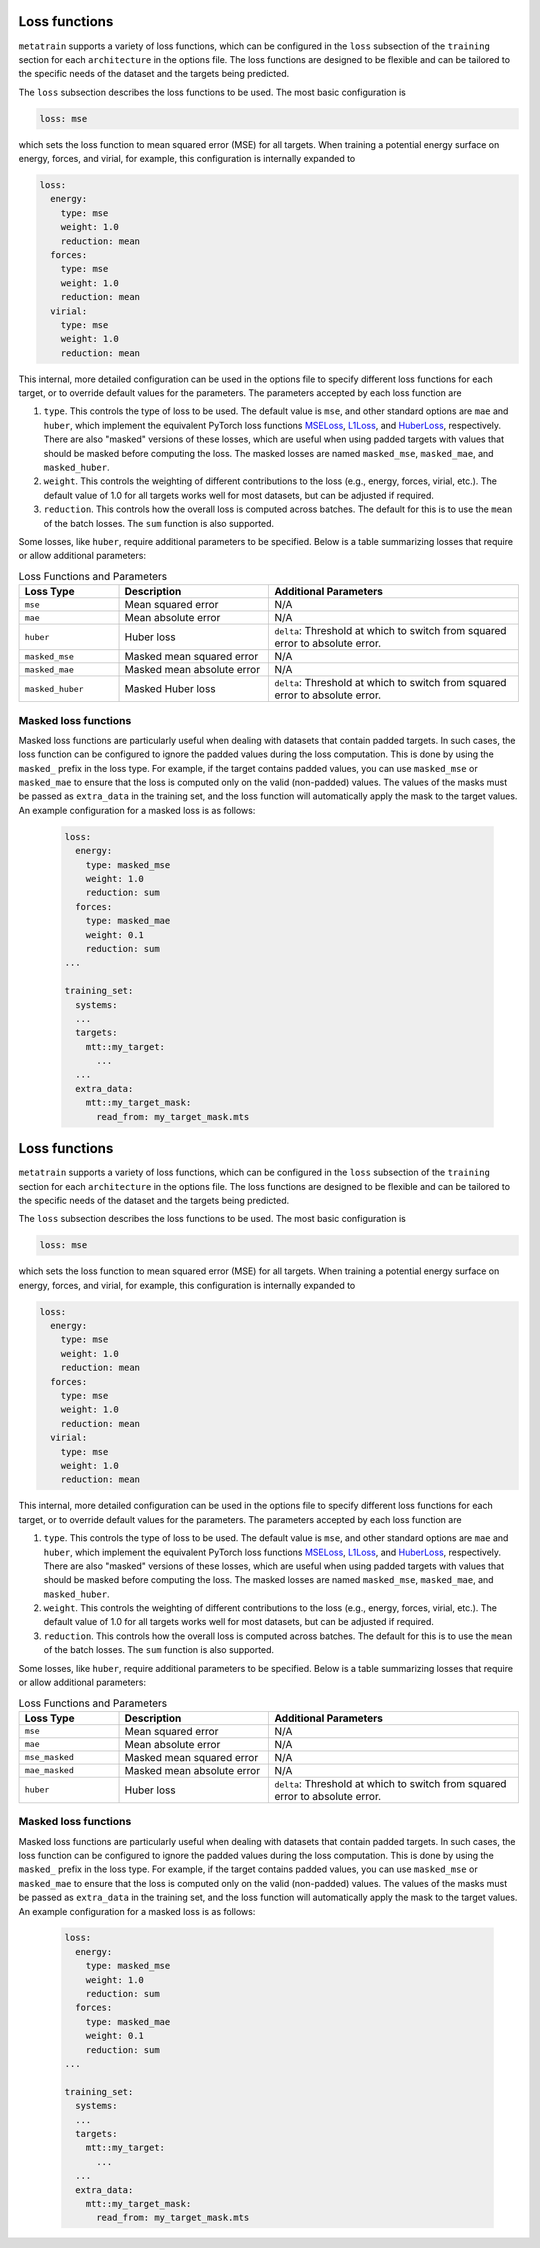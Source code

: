 .. _loss-functions:

Loss functions
==============

``metatrain`` supports a variety of loss functions, which can be configured
in the ``loss`` subsection of the ``training`` section for each ``architecture``
in the options file. The loss functions are designed to be flexible and can be
tailored to the specific needs of the dataset and the targets being predicted.

The ``loss`` subsection describes the loss functions to be used. The most basic
configuration is

.. code-block:: yaml

  loss: mse

which sets the loss function to mean squared error (MSE) for all targets.
When training a potential energy surface on energy, forces, and virial,
for example, this configuration is internally expanded to

.. code-block:: yaml

  loss:
    energy:
      type: mse
      weight: 1.0
      reduction: mean
    forces:
      type: mse
      weight: 1.0
      reduction: mean
    virial:
      type: mse
      weight: 1.0
      reduction: mean

This internal, more detailed configuration can be used in the options file
to specify different loss functions for each target, or to override default
values for the parameters. The parameters accepted by each loss function are

1. ``type``. This controls the type of loss to be used. The default value is ``mse``,
   and other standard options are ``mae`` and ``huber``, which implement the equivalent
   PyTorch loss functions
   `MSELoss <https://docs.pytorch.org/docs/stable/generated/torch.nn.MSELoss.html>`_,
   `L1Loss <https://docs.pytorch.org/docs/stable/generated/torch.nn.L1Loss.html>`_,
   and
   `HuberLoss <https://docs.pytorch.org/docs/stable/generated/torch.nn.HuberLoss.html>`_,
   respectively.
   There are also "masked" versions of these losses, which are useful when using
   padded targets with values that should be masked before computing the loss. The
   masked losses are named ``masked_mse``, ``masked_mae``, and ``masked_huber``.

2. ``weight``. This controls the weighting of different contributions to the loss
   (e.g., energy, forces, virial, etc.). The default value of 1.0 for all targets
   works well for most datasets, but can be adjusted if required.

3. ``reduction``. This controls how the overall loss is computed across batches.
   The default for this is to use the ``mean`` of the batch losses. The ``sum``
   function is also supported.

Some losses, like ``huber``, require additional parameters to be specified. Below is
a table summarizing losses that require or allow additional parameters:

.. list-table:: Loss Functions and Parameters
    :header-rows: 1
    :widths: 20 30 50

    * - Loss Type
      - Description
      - Additional Parameters
    * - ``mse``
      - Mean squared error
      - N/A
    * - ``mae``
      - Mean absolute error
      - N/A
    * - ``huber``
      - Huber loss
      - ``delta``: Threshold at which to switch from squared error to absolute error.
    * - ``masked_mse``
      - Masked mean squared error
      - N/A
    * - ``masked_mae``
      - Masked mean absolute error
      - N/A
    * - ``masked_huber``
      - Masked Huber loss
      - ``delta``: Threshold at which to switch from squared error to absolute error.


Masked loss functions
---------------------

Masked loss functions are particularly useful when dealing with datasets that contain
padded targets. In such cases, the loss function can be configured to ignore the padded
values during the loss computation. This is done by using the ``masked_`` prefix in
the loss type. For example, if the target contains padded values, you can use
``masked_mse`` or ``masked_mae`` to ensure that the loss is computed only on the
valid (non-padded) values. The values of the masks must be passed as ``extra_data``
in the training set, and the loss function will automatically apply the mask to
the target values. An example configuration for a masked loss is as follows:

 .. code-block:: yaml

  loss:
    energy:
      type: masked_mse
      weight: 1.0
      reduction: sum
    forces:
      type: masked_mae
      weight: 0.1
      reduction: sum
  ...

  training_set:
    systems:
    ...
    targets:
      mtt::my_target:
        ...
    ...
    extra_data:
      mtt::my_target_mask:
        read_from: my_target_mask.mts

.. _loss-functions:

Loss functions
==============

``metatrain`` supports a variety of loss functions, which can be configured
in the ``loss`` subsection of the ``training`` section for each ``architecture``
in the options file. The loss functions are designed to be flexible and can be
tailored to the specific needs of the dataset and the targets being predicted.

The ``loss`` subsection describes the loss functions to be used. The most basic
configuration is

.. code-block:: yaml

  loss: mse

which sets the loss function to mean squared error (MSE) for all targets.
When training a potential energy surface on energy, forces, and virial,
for example, this configuration is internally expanded to

.. code-block:: yaml

  loss:
    energy:
      type: mse
      weight: 1.0
      reduction: mean
    forces:
      type: mse
      weight: 1.0
      reduction: mean
    virial:
      type: mse
      weight: 1.0
      reduction: mean

This internal, more detailed configuration can be used in the options file
to specify different loss functions for each target, or to override default
values for the parameters. The parameters accepted by each loss function are

1. ``type``. This controls the type of loss to be used. The default value is ``mse``,
   and other standard options are ``mae`` and ``huber``, which implement the equivalent
   PyTorch loss functions
   `MSELoss <https://docs.pytorch.org/docs/stable/generated/torch.nn.MSELoss.html>`_,
   `L1Loss <https://docs.pytorch.org/docs/stable/generated/torch.nn.L1Loss.html>`_,
   and
   `HuberLoss <https://docs.pytorch.org/docs/stable/generated/torch.nn.HuberLoss.html>`_,
   respectively.
   There are also "masked" versions of these losses, which are useful when using
   padded targets with values that should be masked before computing the loss. The
   masked losses are named ``masked_mse``, ``masked_mae``, and ``masked_huber``.

2. ``weight``. This controls the weighting of different contributions to the loss
   (e.g., energy, forces, virial, etc.). The default value of 1.0 for all targets
   works well for most datasets, but can be adjusted if required.

3. ``reduction``. This controls how the overall loss is computed across batches.
   The default for this is to use the ``mean`` of the batch losses. The ``sum``
   function is also supported.

Some losses, like ``huber``, require additional parameters to be specified. Below is
a table summarizing losses that require or allow additional parameters:

.. list-table:: Loss Functions and Parameters
    :header-rows: 1
    :widths: 20 30 50

    * - Loss Type
      - Description
      - Additional Parameters
    * - ``mse``
      - Mean squared error
      - N/A
    * - ``mae``
      - Mean absolute error
      - N/A
    * - ``mse_masked``
      - Masked mean squared error
      - N/A
    * - ``mae_masked``
      - Masked mean absolute error
      - N/A
    * - ``huber``
      - Huber loss
      - ``delta``: Threshold at which to switch from squared error to absolute error.


Masked loss functions
---------------------

Masked loss functions are particularly useful when dealing with datasets that contain
padded targets. In such cases, the loss function can be configured to ignore the padded
values during the loss computation. This is done by using the ``masked_`` prefix in
the loss type. For example, if the target contains padded values, you can use
``masked_mse`` or ``masked_mae`` to ensure that the loss is computed only on the
valid (non-padded) values. The values of the masks must be passed as ``extra_data``
in the training set, and the loss function will automatically apply the mask to
the target values. An example configuration for a masked loss is as follows:

 .. code-block:: yaml

  loss:
    energy:
      type: masked_mse
      weight: 1.0
      reduction: sum
    forces:
      type: masked_mae
      weight: 0.1
      reduction: sum
  ...

  training_set:
    systems:
    ...
    targets:
      mtt::my_target:
        ...
    ...
    extra_data:
      mtt::my_target_mask:
        read_from: my_target_mask.mts
